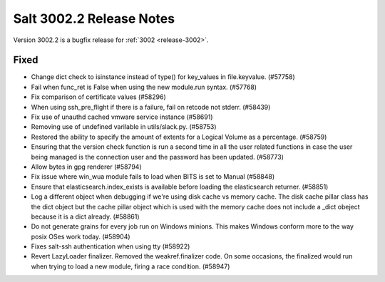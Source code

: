 .. _release-3002-2:

=========================
Salt 3002.2 Release Notes
=========================

Version 3002.2 is a bugfix release for :ref:`3002 <release-3002>`.

Fixed
-----

- Change dict check to isinstance instead of type() for key_values in file.keyvalue. (#57758)
- Fail when func_ret is False when using the new module.run syntax. (#57768)
- Fix comparison of certificate values (#58296)
- When using ssh_pre_flight if there is a failure, fail on retcode not stderr. (#58439)
- Fix use of unauthd cached vmware service instance (#58691)
- Removing use of undefined varilable in utils/slack.py. (#58753)
- Restored the ability to specify the amount of extents for a Logical
  Volume as a percentage. (#58759)
- Ensuring that the version check function is run a second time in all the user related functions in case the user being managed is the connection user and the password has been updated. (#58773)
- Allow bytes in gpg renderer (#58794)
- Fix issue where win_wua module fails to load when BITS is set to Manual (#58848)
- Ensure that elasticsearch.index_exists is available before loading the elasticsearch returner. (#58851)
- Log a different object when debugging if we're using disk cache vs memory cache. The disk cache pillar class has the dict object but the cache pillar object which is used with the memory cache does not include a _dict obeject because it is a dict already. (#58861)
- Do not generate grains for every job run on Windows minions. This makes Windows
  conform more to the way posix OSes work today. (#58904)
- Fixes salt-ssh authentication when using tty (#58922)
- Revert LazyLoader finalizer. Removed the weakref.finalizer code. On some occasions, the finalized would run when trying to load a new module, firing a race condition. (#58947)
